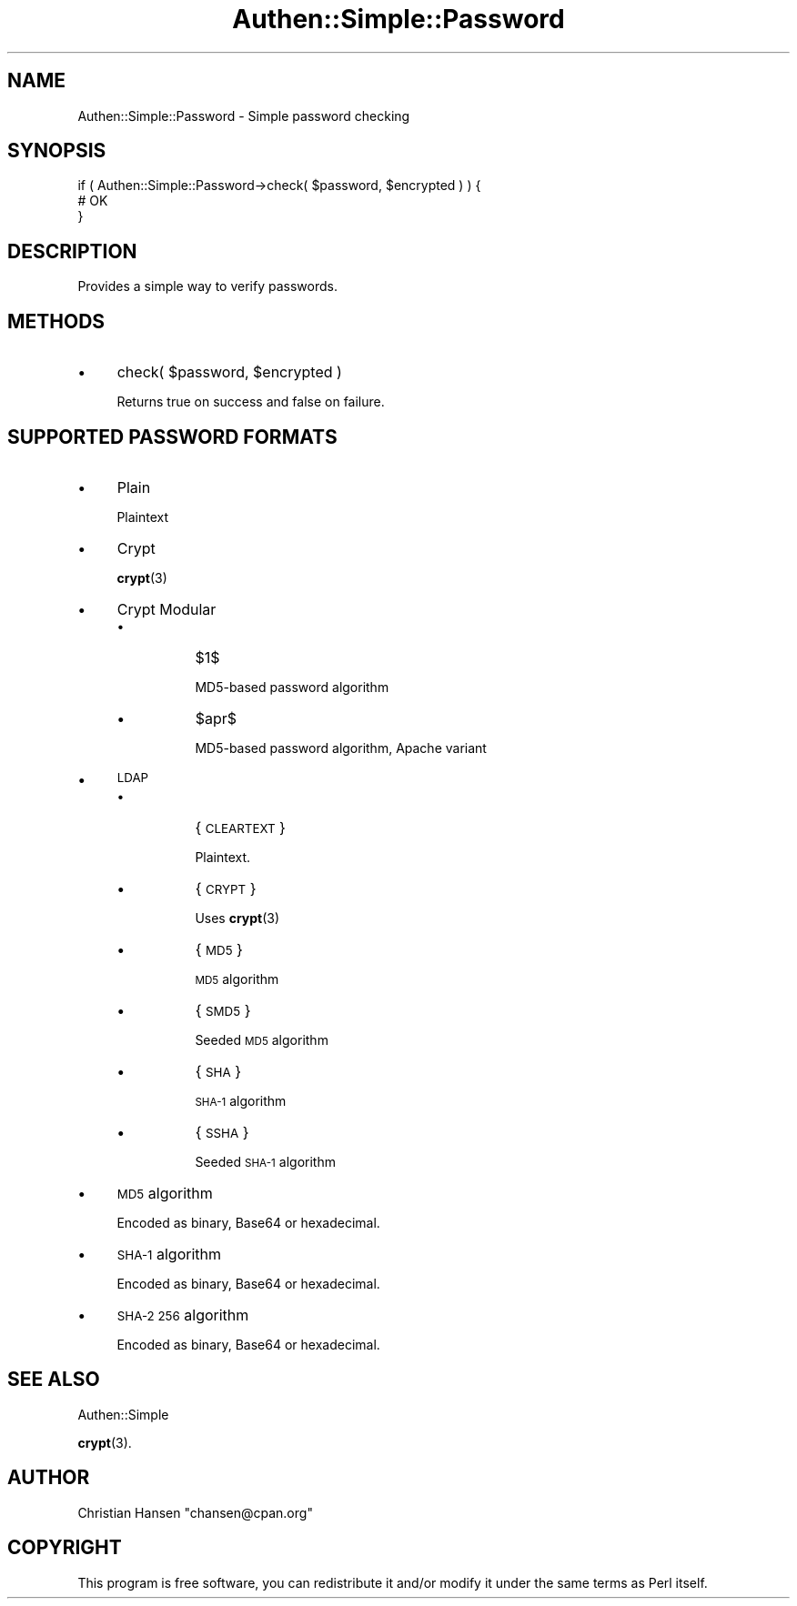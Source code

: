 .\" Automatically generated by Pod::Man 4.14 (Pod::Simple 3.40)
.\"
.\" Standard preamble:
.\" ========================================================================
.de Sp \" Vertical space (when we can't use .PP)
.if t .sp .5v
.if n .sp
..
.de Vb \" Begin verbatim text
.ft CW
.nf
.ne \\$1
..
.de Ve \" End verbatim text
.ft R
.fi
..
.\" Set up some character translations and predefined strings.  \*(-- will
.\" give an unbreakable dash, \*(PI will give pi, \*(L" will give a left
.\" double quote, and \*(R" will give a right double quote.  \*(C+ will
.\" give a nicer C++.  Capital omega is used to do unbreakable dashes and
.\" therefore won't be available.  \*(C` and \*(C' expand to `' in nroff,
.\" nothing in troff, for use with C<>.
.tr \(*W-
.ds C+ C\v'-.1v'\h'-1p'\s-2+\h'-1p'+\s0\v'.1v'\h'-1p'
.ie n \{\
.    ds -- \(*W-
.    ds PI pi
.    if (\n(.H=4u)&(1m=24u) .ds -- \(*W\h'-12u'\(*W\h'-12u'-\" diablo 10 pitch
.    if (\n(.H=4u)&(1m=20u) .ds -- \(*W\h'-12u'\(*W\h'-8u'-\"  diablo 12 pitch
.    ds L" ""
.    ds R" ""
.    ds C` ""
.    ds C' ""
'br\}
.el\{\
.    ds -- \|\(em\|
.    ds PI \(*p
.    ds L" ``
.    ds R" ''
.    ds C`
.    ds C'
'br\}
.\"
.\" Escape single quotes in literal strings from groff's Unicode transform.
.ie \n(.g .ds Aq \(aq
.el       .ds Aq '
.\"
.\" If the F register is >0, we'll generate index entries on stderr for
.\" titles (.TH), headers (.SH), subsections (.SS), items (.Ip), and index
.\" entries marked with X<> in POD.  Of course, you'll have to process the
.\" output yourself in some meaningful fashion.
.\"
.\" Avoid warning from groff about undefined register 'F'.
.de IX
..
.nr rF 0
.if \n(.g .if rF .nr rF 1
.if (\n(rF:(\n(.g==0)) \{\
.    if \nF \{\
.        de IX
.        tm Index:\\$1\t\\n%\t"\\$2"
..
.        if !\nF==2 \{\
.            nr % 0
.            nr F 2
.        \}
.    \}
.\}
.rr rF
.\" ========================================================================
.\"
.IX Title "Authen::Simple::Password 3"
.TH Authen::Simple::Password 3 "2012-04-19" "perl v5.32.0" "User Contributed Perl Documentation"
.\" For nroff, turn off justification.  Always turn off hyphenation; it makes
.\" way too many mistakes in technical documents.
.if n .ad l
.nh
.SH "NAME"
Authen::Simple::Password \- Simple password checking
.SH "SYNOPSIS"
.IX Header "SYNOPSIS"
.Vb 3
\&    if ( Authen::Simple::Password\->check( $password, $encrypted ) ) {
\&        # OK
\&    }
.Ve
.SH "DESCRIPTION"
.IX Header "DESCRIPTION"
Provides a simple way to verify passwords.
.SH "METHODS"
.IX Header "METHODS"
.IP "\(bu" 4
check( \f(CW$password\fR, \f(CW$encrypted\fR )
.Sp
Returns true on success and false on failure.
.SH "SUPPORTED PASSWORD FORMATS"
.IX Header "SUPPORTED PASSWORD FORMATS"
.IP "\(bu" 4
Plain
.Sp
Plaintext
.IP "\(bu" 4
Crypt
.Sp
\&\fBcrypt\fR\|(3)
.IP "\(bu" 4
Crypt Modular
.RS 4
.IP "\(bu" 8
\&\f(CW$1\fR$
.Sp
MD5\-based password algorithm
.IP "\(bu" 8
\&\f(CW$apr\fR$
.Sp
MD5\-based password algorithm, Apache variant
.RE
.RS 4
.RE
.IP "\(bu" 4
\&\s-1LDAP\s0
.RS 4
.IP "\(bu" 8
{\s-1CLEARTEXT\s0}
.Sp
Plaintext.
.IP "\(bu" 8
{\s-1CRYPT\s0}
.Sp
Uses \fBcrypt\fR\|(3)
.IP "\(bu" 8
{\s-1MD5\s0}
.Sp
\&\s-1MD5\s0 algorithm
.IP "\(bu" 8
{\s-1SMD5\s0}
.Sp
Seeded \s-1MD5\s0 algorithm
.IP "\(bu" 8
{\s-1SHA\s0}
.Sp
\&\s-1SHA\-1\s0 algorithm
.IP "\(bu" 8
{\s-1SSHA\s0}
.Sp
Seeded \s-1SHA\-1\s0 algorithm
.RE
.RS 4
.RE
.IP "\(bu" 4
\&\s-1MD5\s0 algorithm
.Sp
Encoded as binary, Base64 or hexadecimal.
.IP "\(bu" 4
\&\s-1SHA\-1\s0 algorithm
.Sp
Encoded as binary, Base64 or hexadecimal.
.IP "\(bu" 4
\&\s-1SHA\-2 256\s0 algorithm
.Sp
Encoded as binary, Base64 or hexadecimal.
.SH "SEE ALSO"
.IX Header "SEE ALSO"
Authen::Simple
.PP
\&\fBcrypt\fR\|(3).
.SH "AUTHOR"
.IX Header "AUTHOR"
Christian Hansen \f(CW\*(C`chansen@cpan.org\*(C'\fR
.SH "COPYRIGHT"
.IX Header "COPYRIGHT"
This program is free software, you can redistribute it and/or modify 
it under the same terms as Perl itself.
